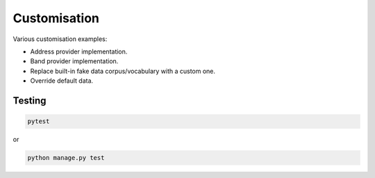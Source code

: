 Customisation
=============
Various customisation examples:

- Address provider implementation.
- Band provider implementation.
- Replace built-in fake data corpus/vocabulary with a custom one.
- Override default data.

Testing
-------
.. code-block:: sh

    pytest

or

.. code-block:: sh

    python manage.py test
